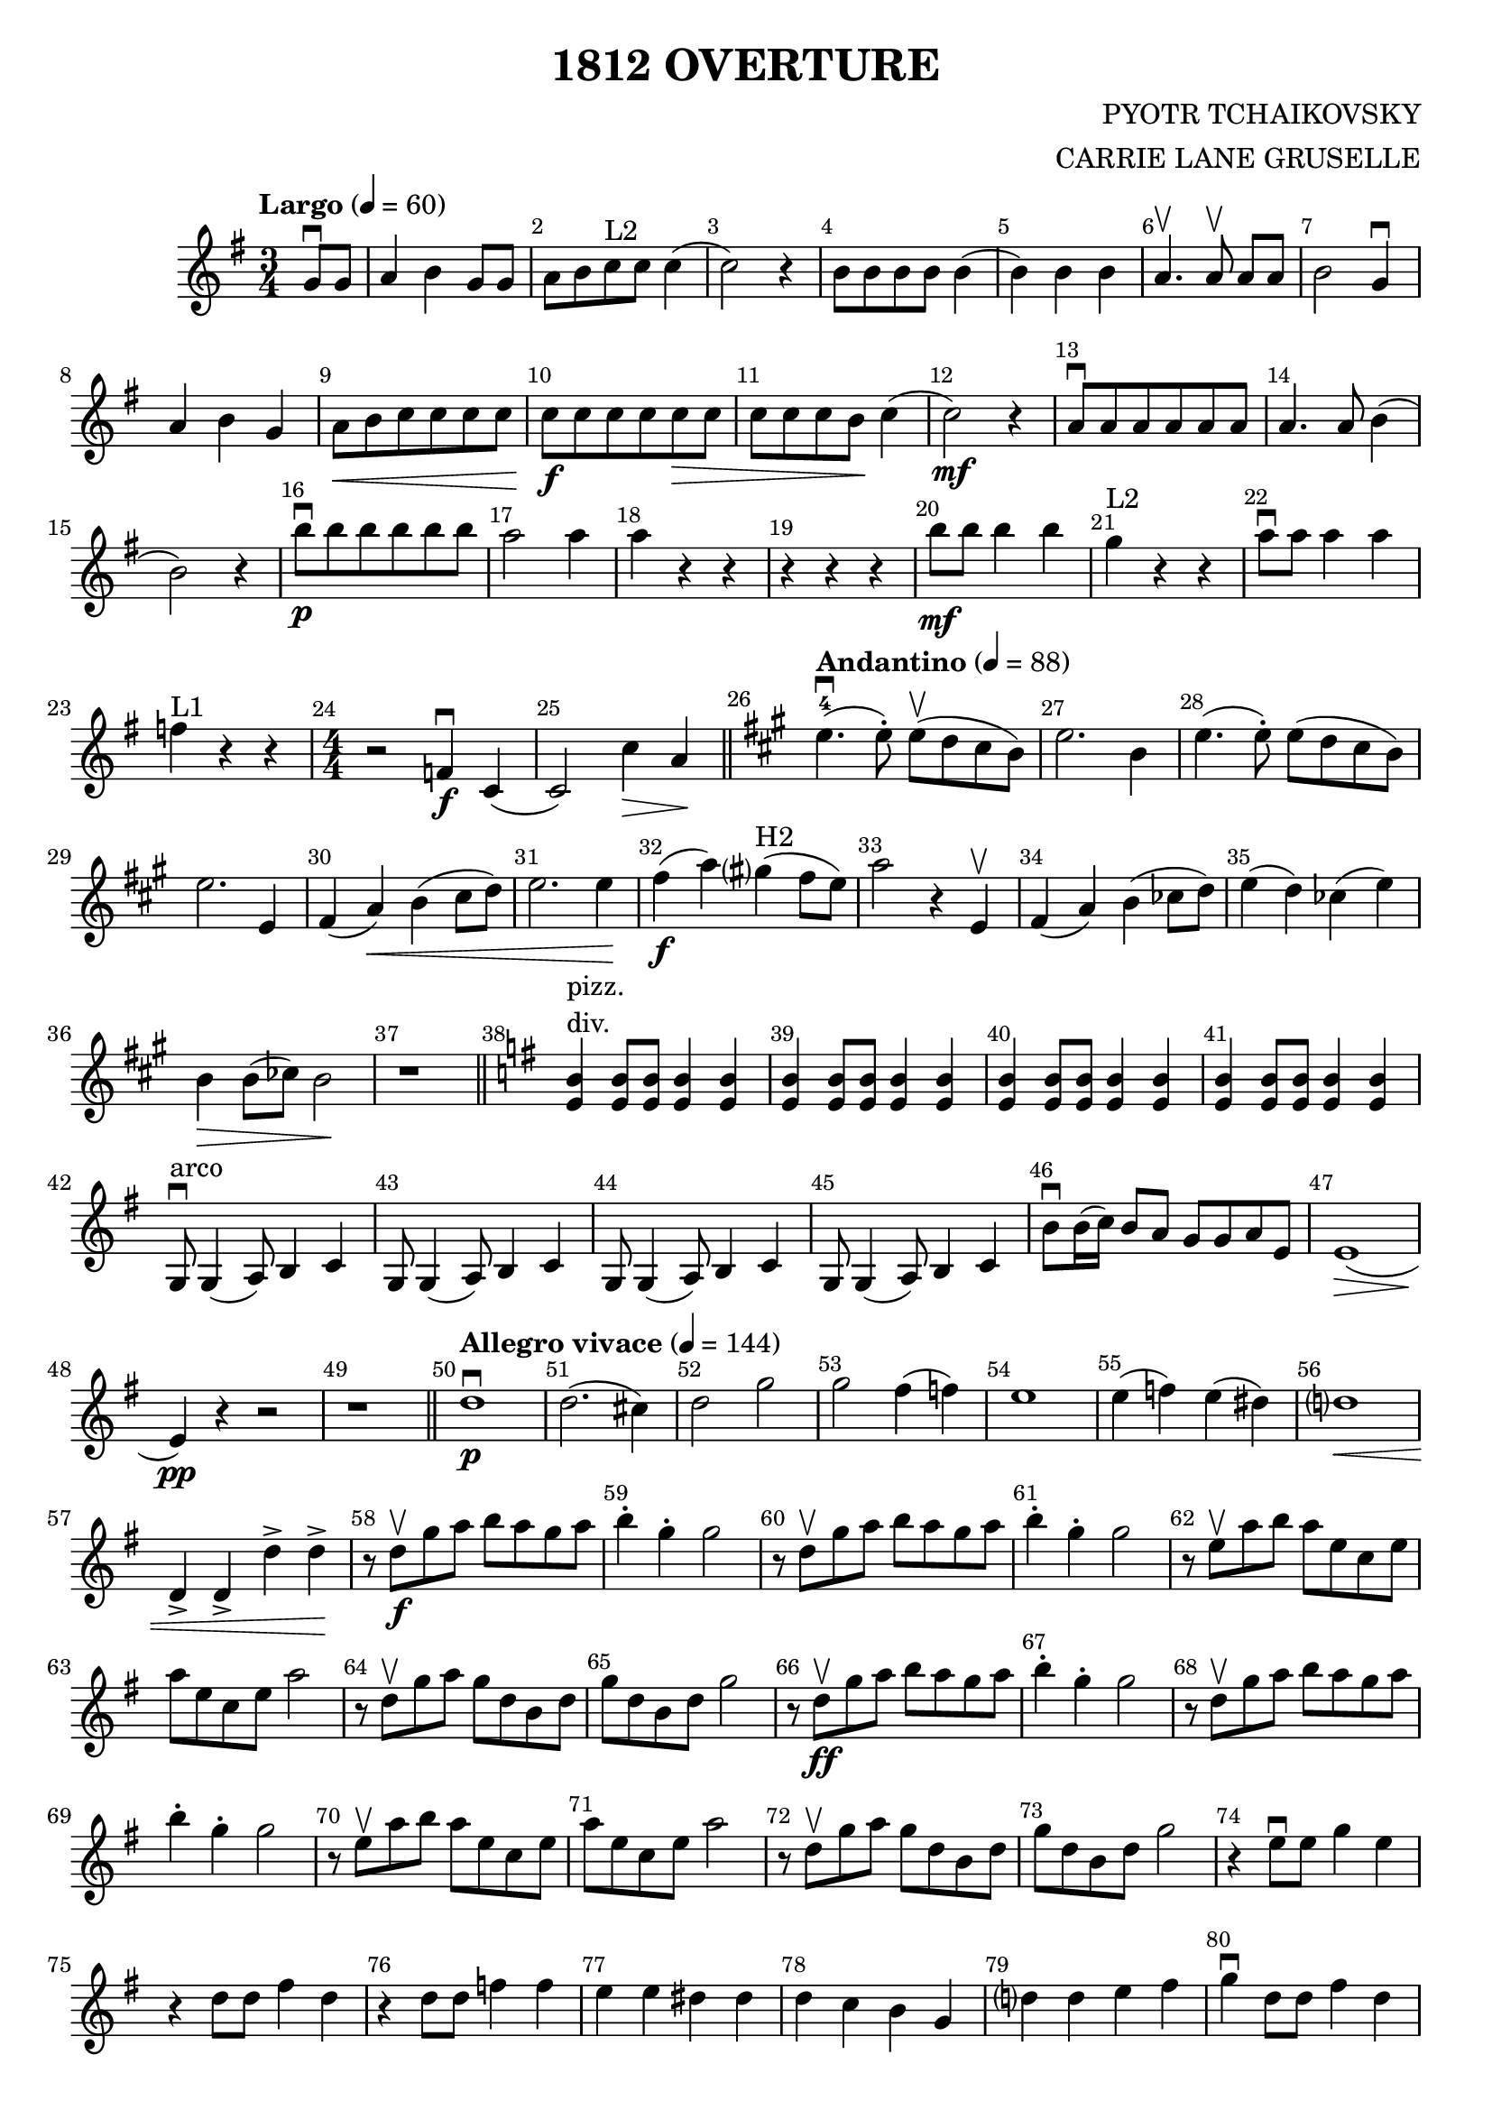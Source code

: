 \version "2.18.2"

\header {
  title = "1812 OVERTURE"
  composer = "PYOTR TCHAIKOVSKY"
  arranger = "CARRIE LANE GRUSELLE"
}
\layout {
  \context {
    \Score
      \override BarNumber.break-visibility = ##(#f #t #t)
      %% \override SpacingSpanner.base-shortest-duration = #(ly:make-moment 1/16)
  }
}

voiceconsts = {
  \key g \major
  \time 3/4
  \numericTimeSignature
  \tempo "Largo" 4 = 60
}

\book {
  \score {
    \new Staff {
      \new Voice {
        \relative c'' {
          \voiceconsts
          \clef treble
          %% \set Score.currentBarNumber = #0
          \partial 4 g8\downbow g |
          a4 b g8 g |
          a8 b c^"L2" c c4( |
          c2) r4 |
          b8 b b b b4( |
          b4) b b |
          a4.\upbow \autoBeamOff a8\upbow \autoBeamOn a a |
          b2 g4\downbow |
          a4 b g |
          a8\< b8 c c c c |
          c8\f c c c c\> c |
          c8 c c b\! c4( |
          c2)\mf r4 |
          a8\downbow a a a a a |
          a4. a8 b4( |
          b2) r4 |
          b'8\p\downbow b b b b b |
          a2 a4 |
          a4 r4 r4 |
          r4 r r |
          b8\mf b b4 b |
          g4^"L2" r4 r4 |
          a8\downbow a a4 a |
          f4^"L1" r4 r4 |

          \time 4/4
          r2 f,4\f^\downbow c4( |
          c2) c'4\> a\! 
          \bar "||"

          \key a \major 
          \tempo "Andantino" 4=88

          e'4.^4(\downbow e8-.) e8(\upbow d cis b) |
          e2. b4 |
          e4.( e8-.) e( d cis b) |
          e2. e,4 |
          fis4( a)\< b( cis8 d) |
          e2. e4\! |
          fis4(\f a) gis?(^"H2" fis8 e) |
          a2 r4 e,4\upbow |
          fis4( a) b( ces8 d) |
          e4( d) ces( e) |
          b4\> b8( ces) b2\! |
          r1 \bar "||"

          \key g \major
          <b e,>4^\markup{\column{ \line{pizz.}\line{div.}}} <b e,>8 <b e,> <b e,>4 <b e,> |
 <b e,>4 <b e,>8 <b e,> <b e,>4 <b e,> |
          <b e,>4 <b e,>8 <b e,> <b e,>4 <b e,> |
 <b e,>4 <b e,>8 <b e,> <b e,>4 <b e,> |
          g,8^"arco"\downbow g4( a8) b4 c |
          g8 g4( a8) b4 c |
          g8 g4( a8) b4 c |
          g8 g4( a8) b4 c |
          b'8\downbow b16( c) b8 a g g a e |
          e1(\> |
          e4)\pp r4 r2 |
          r1 \bar "||"
          \tempo "Allegro vivace" 4 = 144
          d'1\p\downbow |
          d2.( cis4) |
          d2 g2 |
          g2 fis4( f) |
          e1 |
          e4( f) e( dis) |
          d?1\< |
          d,4-> d-> d'-> d->\! |
          r8 d8\f\upbow g a b a g a |
          b4-. g4-. g2 |
          r8 d\upbow g a b a g a |
          b4-. g-. g2 |
          r8 e8\upbow a b a e c e |
          a8 e c e a2 |
          r8 d,8\upbow g a g d b d |
          g8 d b d g2 |
          r8 d\ff\upbow g a b a g a |
          b4-. g4-. g2 |
          r8 d8\upbow g a b a g a |
          b4-. g-. g2 |
          r8 e8\upbow a b a e c e |
          a8 e c e a2 |
          r8 d,\upbow g a g d b d |
          g8 d b d g2 |
          r4 e8\downbow e g4 e |
          r4 d8 d fis4 d |
          r4 d8 d f4 f |
          e4 e dis dis |
          d4 c b g |
          d'?4 d e fis |
          g4\downbow d8 d fis4 d |
          g4 d8 d fis4 d |
          g4 fis g fis |
          g4 fis g fis |
          g4 r4 g,4.\downbow g8 |
          b2 d2 |
          g2 r2 |
          g,,2.\fff\downbow g4 |
          g2.\downbow\fermata \bar "|."
        }
      }
    }
    \layout { }
    \midi { }
  }
}

%% Last modified: 2016.07.13 01:24:03-0400
